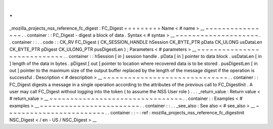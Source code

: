 .
.
_mozilla_projects_nss_reference_fc_digest
:
FC_Digest
=
=
=
=
=
=
=
=
=
Name
<
#
name
>
__
~
~
~
~
~
~
~
~
~
~
~
~
~
~
~
~
.
.
container
:
:
FC_Digest
-
digest
a
block
of
data
.
Syntax
<
#
syntax
>
__
~
~
~
~
~
~
~
~
~
~
~
~
~
~
~
~
~
~
~
~
.
.
container
:
:
.
.
code
:
:
CK_RV
FC_Digest
(
CK_SESSION_HANDLE
hSession
CK_BYTE_PTR
pData
CK_ULONG
usDataLen
CK_BYTE_PTR
pDigest
CK_ULONG_PTR
pusDigestLen
)
;
Parameters
<
#
parameters
>
__
~
~
~
~
~
~
~
~
~
~
~
~
~
~
~
~
~
~
~
~
~
~
~
~
~
~
~
~
.
.
container
:
:
hSession
[
in
]
session
handle
.
pData
[
in
]
pointer
to
data
block
.
usDataLen
[
in
]
length
of
the
data
in
bytes
.
pDigest
[
out
]
pointer
to
location
where
recovered
data
is
to
be
stored
.
pusDigestLen
[
in
out
]
pointer
to
the
maximum
size
of
the
output
buffer
replaced
by
the
length
of
the
message
digest
if
the
operation
is
successful
.
Description
<
#
description
>
__
~
~
~
~
~
~
~
~
~
~
~
~
~
~
~
~
~
~
~
~
~
~
~
~
~
~
~
~
~
~
.
.
container
:
:
FC_Digest
digests
a
message
in
a
single
operation
according
to
the
attributes
of
the
previous
call
to
FC_DigestInit
.
A
user
may
call
FC_Digest
without
logging
into
the
token
(
to
assume
the
NSS
User
role
)
.
.
.
_return_value
:
Return
value
<
#
return_value
>
__
~
~
~
~
~
~
~
~
~
~
~
~
~
~
~
~
~
~
~
~
~
~
~
~
~
~
~
~
~
~
~
~
.
.
container
:
:
Examples
<
#
examples
>
__
~
~
~
~
~
~
~
~
~
~
~
~
~
~
~
~
~
~
~
~
~
~
~
~
.
.
container
:
:
.
.
_see_also
:
See
also
<
#
see_also
>
__
~
~
~
~
~
~
~
~
~
~
~
~
~
~
~
~
~
~
~
~
~
~
~
~
.
.
container
:
:
-
:
ref
:
mozilla_projects_nss_reference_fc_digestinit
NSC_Digest
<
/
en
-
US
/
NSC_Digest
>
__
